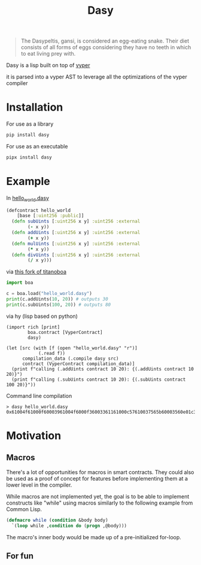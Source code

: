 #+title: Dasy

#+begin_quote
The Dasypeltis, gansi, is considered an egg-eating snake. Their diet consists of all forms of eggs considering they have no teeth in which to eat living prey with.
#+end_quote

Dasy is a lisp built on top of [[https://github.com/vyperlang/vyper][vyper]]

it is parsed into a vyper AST to leverage all the optimizations of the vyper compiler
* Installation
For use as a library
#+begin_src bash
pip install dasy
#+end_src

For use as an executable
#+begin_src bash
pipx install dasy
#+end_src
* Example
In [[file:helloworld.dasy][hello_world.dasy]]
#+begin_src clojure
(defcontract hello_world
    [base [:uint256 :public]]
  (defn subUints [:uint256 x y] :uint256 :external
        (- x y))
  (defn addUints [:uint256 x y] :uint256 :external
        (+ x y))
  (defn mulUints [:uint256 x y] :uint256 :external
        (* x y))
  (defn divUints [:uint256 x y] :uint256 :external
        (/ x y)))
#+end_src

via [[https://github.com/z80dev/titanoboa][this fork of titanoboa]]
#+begin_src python
import boa

c = boa.load("hello_world.dasy")
print(c.addUints(10, 20)) # outputs 30
print(c.subUints(100, 20)) # outputs 80
#+end_src

via hy (lisp based on python)
#+begin_src hy
(import rich [print]
        boa.contract [VyperContract]
        dasy)

(let [src (with [f (open "hello_world.dasy" "r")]
            (.read f))
      compilation_data (.compile dasy src)
      contract (VyperContract compilation_data)]
  (print f"calling (.addUints contract 10 20): {(.addUints contract 10 20)}")
  (print f"calling (.subUints contract 10 20): {(.subUints contract 100 20)}"))
#+end_src

Command line compilation
#+begin_src shell
> dasy hello_world.dasy
0x61004f61000f60003961004f6000f36003361161000c57610037565b60003560e01c3461003d5763c29855788118610035576004361861003d57600860405260206040f35b505b60006000fd5b600080fda165767970657283000306000b
#+end_src
* Motivation
** Macros
There's a lot of opportunities for macros in smart contracts. They could also be used as a proof of concept for features before implementing them at a lower level in the compiler.

While macros are not implemented yet, the goal is to be able to implement constructs like "while" using macros similarly to the following example from Common Lisp.

#+begin_src lisp
(defmacro while (condition &body body)
  `(loop while ,condition do (progn ,@body)))
#+end_src

The macro's inner body would be made up of a pre-initialized for-loop.
** For fun
